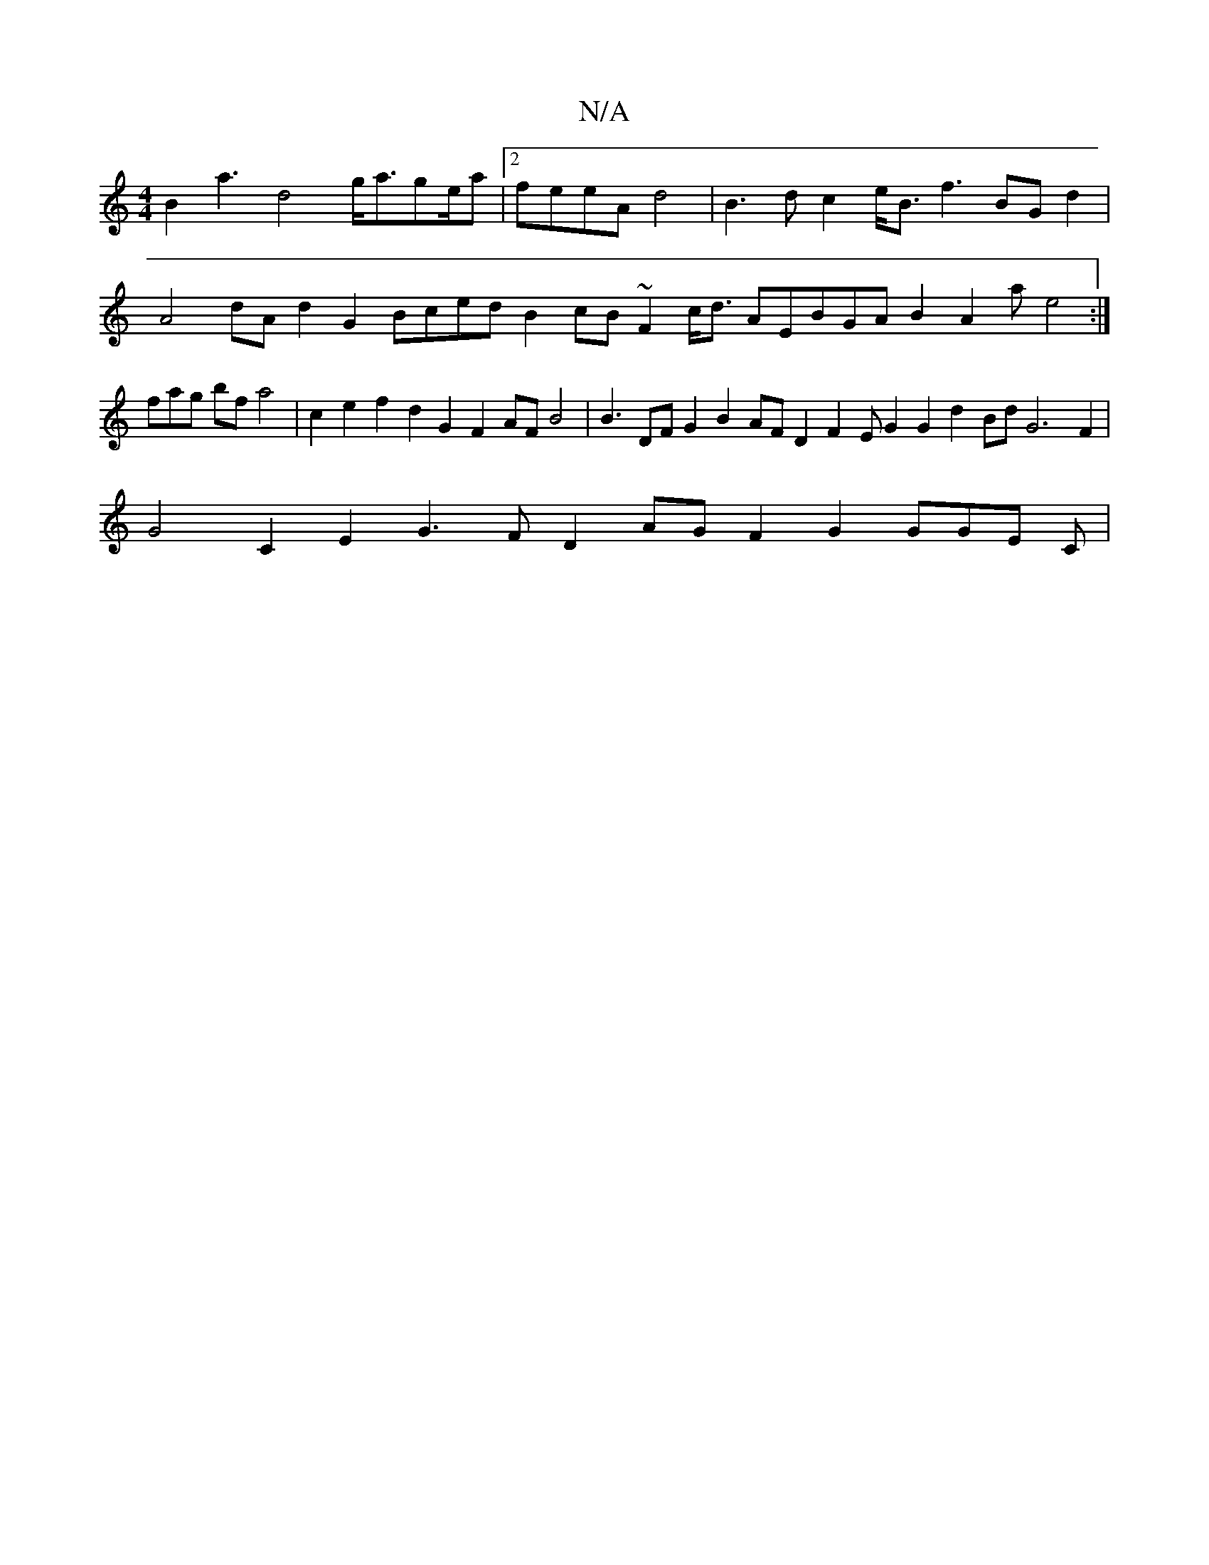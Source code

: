 X:1
T:N/A
M:4/4
R:N/A
K:Cmajor
2B2 a3 d4 g<age/a |2feeA d4|B3 d c2 e<B f3 BG d2|A4 dAd2G2 Bced B2 cB~F2 c<d AEBGA B2A2a e4:|fag bf a4 | c2 e2 f2 d2G2 F2AF B4|B3 DF G2 B2AF D2 F2E G2G2 d2Bd G6 F2|
G4C2E2 G3F D2AG F2 G2 GGE C62|

^Ac